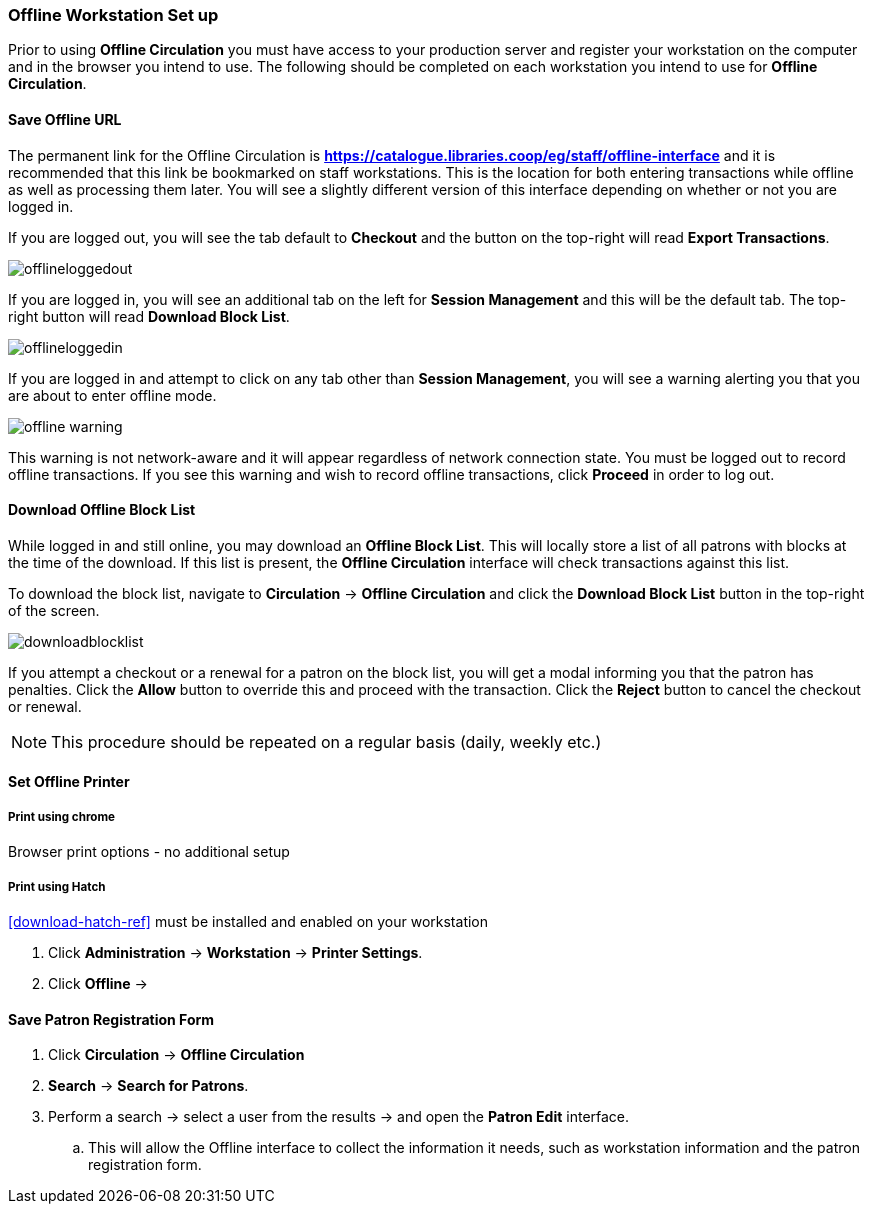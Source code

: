 Offline Workstation Set up
~~~~~~~~~~~~~~~~~~~~~~~~~~

Prior to using *Offline Circulation* you must have access to your production server and register your workstation on the computer and in the browser you intend to use. The following should be completed on each workstation you intend to use for *Offline Circulation*.

Save Offline URL
^^^^^^^^^^^^^^^^

The permanent link for the Offline Circulation is *https://catalogue.libraries.coop/eg/staff/offline-interface*  and it is recommended that this link be bookmarked on staff workstations.  This is the location for both entering transactions while offline as well as processing them later.  You will see a slightly different version of this interface depending on whether or not you are logged in.

If you are logged out, you will see the tab default to *Checkout* and the button on the top-right will read *Export Transactions*.

image::images/circ/offlineloggedout.png[]

If you are logged in, you will see an additional tab on the left for *Session Management* and this will be the default tab.  The top-right button will read *Download Block List*.

image::images/circ/offlineloggedin.png[]

If you are logged in and attempt to click on any tab other than *Session Management*, you will see a warning alerting you that you are about to enter offline mode.

image::images/circ/offline_warning.png[]

This warning is not network-aware and it will appear regardless of network connection state.  You must be logged out to record offline transactions.  If you see this warning and wish to record offline transactions, click *Proceed* in order to log out.

Download Offline Block List
^^^^^^^^^^^^^^^^^^^^^^^^^^^

While logged in and still online, you may download an *Offline Block List*.  This will locally store a list of all patrons with blocks at the time of the download.  If this list is present, the *Offline Circulation* interface will check transactions against this list.

To download the block list, navigate to *Circulation* -> *Offline Circulation* and click the *Download Block List* button in the top-right of the screen.

image::images/circ/downloadblocklist.png[]

If you attempt a checkout or a renewal for a patron on the block list, you will get a modal informing you that the patron has penalties.  Click the *Allow* button to override this and proceed with the transaction.  Click the *Reject* button to cancel the checkout or renewal.

NOTE: This procedure should be repeated on a regular basis (daily, weekly etc.)

Set Offline Printer
^^^^^^^^^^^^^^^^^^^

Print using chrome
++++++++++++++++++

Browser print options - no additional setup

Print using Hatch
+++++++++++++++++

xref:download-hatch-ref[] must be installed and enabled on your workstation

. Click *Administration* -> *Workstation* -> *Printer Settings*.
. Click *Offline* ->


Save Patron Registration Form
^^^^^^^^^^^^^^^^^^^^^^^^^^^^^

. Click *Circulation* -> *Offline Circulation*
. *Search* -> *Search for Patrons*.
. Perform a search -> select a user from the results -> and open the *Patron Edit* interface.
.. This will allow the Offline interface to collect the information it needs, such as workstation information and the patron registration form.
